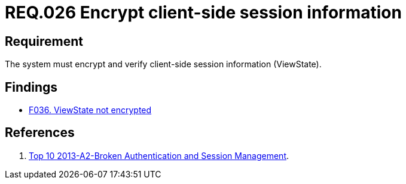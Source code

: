 :slug: rules/026/
:category: session
:description: This documents contains the details of the security requirements related to web application session management and session variables. This requirement establishes the importance of encrypting and verifying client side session information in order to ensure the protection of health information.
:keywords: Requirement, Security, Session, Information, ViewState, Client side
:rules: yes

= REQ.026 Encrypt client-side session information

== Requirement

The system must encrypt and verify
client-side session information (ViewState).

== Findings

* [inner]#link:/web/findings/036/[F036. ViewState not encrypted]#

== References

. [[r1]] link:https://www.owasp.org/index.php/Top_10_2013-A2-Broken_Authentication_and_Session_Management[Top 10 2013-A2-Broken Authentication and Session Management].
